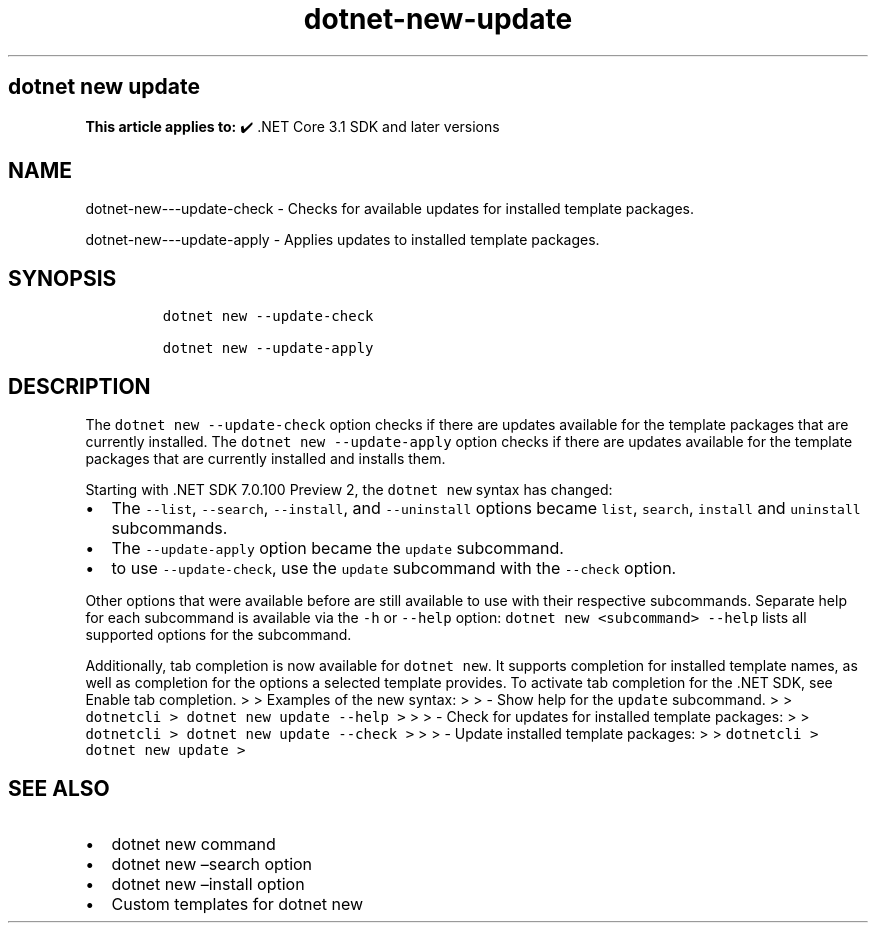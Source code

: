 .\" Automatically generated by Pandoc 2.18
.\"
.\" Define V font for inline verbatim, using C font in formats
.\" that render this, and otherwise B font.
.ie "\f[CB]x\f[]"x" \{\
. ftr V B
. ftr VI BI
. ftr VB B
. ftr VBI BI
.\}
.el \{\
. ftr V CR
. ftr VI CI
. ftr VB CB
. ftr VBI CBI
.\}
.TH "dotnet-new-update" "1" "2022-06-03" "" ".NET Documentation"
.hy
.SH dotnet new update
.PP
\f[B]This article applies to:\f[R] \[u2714]\[uFE0F] .NET Core 3.1 SDK and later versions
.SH NAME
.PP
dotnet-new---update-check - Checks for available updates for installed template packages.
.PP
dotnet-new---update-apply - Applies updates to installed template packages.
.SH SYNOPSIS
.IP
.nf
\f[C]
dotnet new --update-check

dotnet new --update-apply
\f[R]
.fi
.SH DESCRIPTION
.PP
The \f[V]dotnet new --update-check\f[R] option checks if there are updates available for the template packages that are currently installed.
The \f[V]dotnet new --update-apply\f[R] option checks if there are updates available for the template packages that are currently installed and installs them.
.RS
.PP
.RE
.PP
Starting with .NET SDK 7.0.100 Preview 2, the \f[V]dotnet new\f[R] syntax has changed:
.IP \[bu] 2
The \f[V]--list\f[R], \f[V]--search\f[R], \f[V]--install\f[R], and \f[V]--uninstall\f[R] options became \f[V]list\f[R], \f[V]search\f[R], \f[V]install\f[R] and \f[V]uninstall\f[R] subcommands.
.IP \[bu] 2
The \f[V]--update-apply\f[R] option became the \f[V]update\f[R] subcommand.
.IP \[bu] 2
to use \f[V]--update-check\f[R], use the \f[V]update\f[R] subcommand with the \f[V]--check\f[R] option.
.PP
Other options that were available before are still available to use with their respective subcommands.
Separate help for each subcommand is available via the \f[V]-h\f[R] or \f[V]--help\f[R] option: \f[V]dotnet new <subcommand> --help\f[R] lists all supported options for the subcommand.
.PP
Additionally, tab completion is now available for \f[V]dotnet new\f[R].
It supports completion for installed template names, as well as completion for the options a selected template provides.
To activate tab completion for the .NET SDK, see Enable tab completion.
> > Examples of the new syntax: > > - Show help for the \f[V]update\f[R] subcommand.
> > \f[V]dotnetcli >   dotnet new update --help >\f[R] > > - Check for updates for installed template packages: > > \f[V]dotnetcli >   dotnet new update --check >\f[R] > > - Update installed template packages: > > \f[V]dotnetcli >   dotnet new update >\f[R]
.SH SEE ALSO
.IP \[bu] 2
dotnet new command
.IP \[bu] 2
dotnet new \[en]search option
.IP \[bu] 2
dotnet new \[en]install option
.IP \[bu] 2
Custom templates for dotnet new
